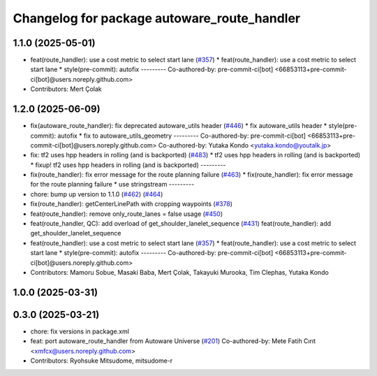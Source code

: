 ^^^^^^^^^^^^^^^^^^^^^^^^^^^^^^^^^^^^^^^^^^^^
Changelog for package autoware_route_handler
^^^^^^^^^^^^^^^^^^^^^^^^^^^^^^^^^^^^^^^^^^^^

1.1.0 (2025-05-01)
------------------
* feat(route_handler): use a cost metric to select start lane (`#357 <https://github.com/autowarefoundation/autoware_core/issues/357>`_)
  * feat(route_handler): use a cost metric to select start lane
  * style(pre-commit): autofix
  ---------
  Co-authored-by: pre-commit-ci[bot] <66853113+pre-commit-ci[bot]@users.noreply.github.com>
* Contributors: Mert Çolak

1.2.0 (2025-06-09)
------------------
* fix(autoware_route_handler): fix deprecated autoware_utils header (`#446 <https://github.com/autowarefoundation/autoware_core/issues/446>`_)
  * fix autoware_utils header
  * style(pre-commit): autofix
  * fix to autoware_utils_geometry
  ---------
  Co-authored-by: pre-commit-ci[bot] <66853113+pre-commit-ci[bot]@users.noreply.github.com>
  Co-authored-by: Yutaka Kondo <yutaka.kondo@youtalk.jp>
* fix: tf2 uses hpp headers in rolling (and is backported) (`#483 <https://github.com/autowarefoundation/autoware_core/issues/483>`_)
  * tf2 uses hpp headers in rolling (and is backported)
  * fixup! tf2 uses hpp headers in rolling (and is backported)
  ---------
* fix(route_handler): fix error message for the route planning failure (`#463 <https://github.com/autowarefoundation/autoware_core/issues/463>`_)
  * fix(route_handler): fix error message for the route planning failure
  * use stringstream
  ---------
* chore: bump up version to 1.1.0 (`#462 <https://github.com/autowarefoundation/autoware_core/issues/462>`_) (`#464 <https://github.com/autowarefoundation/autoware_core/issues/464>`_)
* fix(route_handler): getCenterLinePath with cropping waypoints (`#378 <https://github.com/autowarefoundation/autoware_core/issues/378>`_)
* feat(route_handler): remove only_route_lanes = false usage (`#450 <https://github.com/autowarefoundation/autoware_core/issues/450>`_)
* feat(route_handler, QC): add overload of get_shoulder_lanelet_sequence (`#431 <https://github.com/autowarefoundation/autoware_core/issues/431>`_)
  feat(route_handler): add get_shoulder_lanelet_sequence
* feat(route_handler): use a cost metric to select start lane (`#357 <https://github.com/autowarefoundation/autoware_core/issues/357>`_)
  * feat(route_handler): use a cost metric to select start lane
  * style(pre-commit): autofix
  ---------
  Co-authored-by: pre-commit-ci[bot] <66853113+pre-commit-ci[bot]@users.noreply.github.com>
* Contributors: Mamoru Sobue, Masaki Baba, Mert Çolak, Takayuki Murooka, Tim Clephas, Yutaka Kondo

1.0.0 (2025-03-31)
------------------

0.3.0 (2025-03-21)
------------------
* chore: fix versions in package.xml
* feat: port autoware_route_handler from Autoware Universe (`#201 <https://github.com/autowarefoundation/autoware.core/issues/201>`_)
  Co-authored-by: Mete Fatih Cırıt <xmfcx@users.noreply.github.com>
* Contributors: Ryohsuke Mitsudome, mitsudome-r
